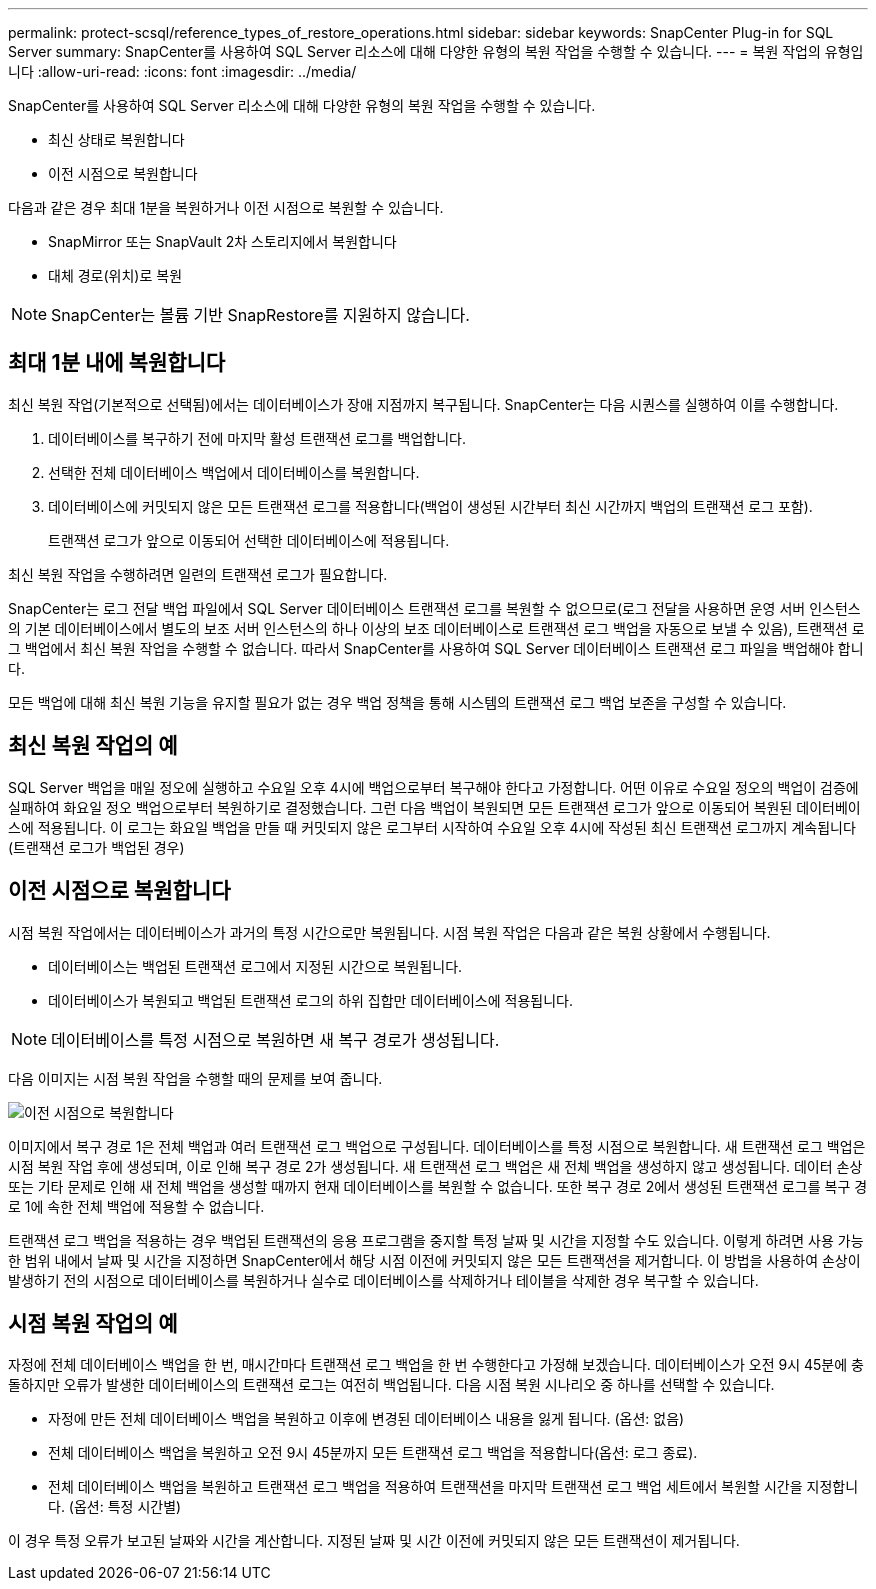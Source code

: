 ---
permalink: protect-scsql/reference_types_of_restore_operations.html 
sidebar: sidebar 
keywords: SnapCenter Plug-in for SQL Server 
summary: SnapCenter를 사용하여 SQL Server 리소스에 대해 다양한 유형의 복원 작업을 수행할 수 있습니다. 
---
= 복원 작업의 유형입니다
:allow-uri-read: 
:icons: font
:imagesdir: ../media/


[role="lead"]
SnapCenter를 사용하여 SQL Server 리소스에 대해 다양한 유형의 복원 작업을 수행할 수 있습니다.

* 최신 상태로 복원합니다
* 이전 시점으로 복원합니다


다음과 같은 경우 최대 1분을 복원하거나 이전 시점으로 복원할 수 있습니다.

* SnapMirror 또는 SnapVault 2차 스토리지에서 복원합니다
* 대체 경로(위치)로 복원



NOTE: SnapCenter는 볼륨 기반 SnapRestore를 지원하지 않습니다.



== 최대 1분 내에 복원합니다

최신 복원 작업(기본적으로 선택됨)에서는 데이터베이스가 장애 지점까지 복구됩니다. SnapCenter는 다음 시퀀스를 실행하여 이를 수행합니다.

. 데이터베이스를 복구하기 전에 마지막 활성 트랜잭션 로그를 백업합니다.
. 선택한 전체 데이터베이스 백업에서 데이터베이스를 복원합니다.
. 데이터베이스에 커밋되지 않은 모든 트랜잭션 로그를 적용합니다(백업이 생성된 시간부터 최신 시간까지 백업의 트랜잭션 로그 포함).
+
트랜잭션 로그가 앞으로 이동되어 선택한 데이터베이스에 적용됩니다.



최신 복원 작업을 수행하려면 일련의 트랜잭션 로그가 필요합니다.

SnapCenter는 로그 전달 백업 파일에서 SQL Server 데이터베이스 트랜잭션 로그를 복원할 수 없으므로(로그 전달을 사용하면 운영 서버 인스턴스의 기본 데이터베이스에서 별도의 보조 서버 인스턴스의 하나 이상의 보조 데이터베이스로 트랜잭션 로그 백업을 자동으로 보낼 수 있음), 트랜잭션 로그 백업에서 최신 복원 작업을 수행할 수 없습니다. 따라서 SnapCenter를 사용하여 SQL Server 데이터베이스 트랜잭션 로그 파일을 백업해야 합니다.

모든 백업에 대해 최신 복원 기능을 유지할 필요가 없는 경우 백업 정책을 통해 시스템의 트랜잭션 로그 백업 보존을 구성할 수 있습니다.



== 최신 복원 작업의 예

SQL Server 백업을 매일 정오에 실행하고 수요일 오후 4시에 백업으로부터 복구해야 한다고 가정합니다. 어떤 이유로 수요일 정오의 백업이 검증에 실패하여 화요일 정오 백업으로부터 복원하기로 결정했습니다. 그런 다음 백업이 복원되면 모든 트랜잭션 로그가 앞으로 이동되어 복원된 데이터베이스에 적용됩니다. 이 로그는 화요일 백업을 만들 때 커밋되지 않은 로그부터 시작하여 수요일 오후 4시에 작성된 최신 트랜잭션 로그까지 계속됩니다 (트랜잭션 로그가 백업된 경우)



== 이전 시점으로 복원합니다

시점 복원 작업에서는 데이터베이스가 과거의 특정 시간으로만 복원됩니다. 시점 복원 작업은 다음과 같은 복원 상황에서 수행됩니다.

* 데이터베이스는 백업된 트랜잭션 로그에서 지정된 시간으로 복원됩니다.
* 데이터베이스가 복원되고 백업된 트랜잭션 로그의 하위 집합만 데이터베이스에 적용됩니다.



NOTE: 데이터베이스를 특정 시점으로 복원하면 새 복구 경로가 생성됩니다.

다음 이미지는 시점 복원 작업을 수행할 때의 문제를 보여 줍니다.

image::../media/point_in_time_recovery_path.gif[이전 시점으로 복원합니다]

이미지에서 복구 경로 1은 전체 백업과 여러 트랜잭션 로그 백업으로 구성됩니다. 데이터베이스를 특정 시점으로 복원합니다. 새 트랜잭션 로그 백업은 시점 복원 작업 후에 생성되며, 이로 인해 복구 경로 2가 생성됩니다. 새 트랜잭션 로그 백업은 새 전체 백업을 생성하지 않고 생성됩니다. 데이터 손상 또는 기타 문제로 인해 새 전체 백업을 생성할 때까지 현재 데이터베이스를 복원할 수 없습니다. 또한 복구 경로 2에서 생성된 트랜잭션 로그를 복구 경로 1에 속한 전체 백업에 적용할 수 없습니다.

트랜잭션 로그 백업을 적용하는 경우 백업된 트랜잭션의 응용 프로그램을 중지할 특정 날짜 및 시간을 지정할 수도 있습니다. 이렇게 하려면 사용 가능한 범위 내에서 날짜 및 시간을 지정하면 SnapCenter에서 해당 시점 이전에 커밋되지 않은 모든 트랜잭션을 제거합니다. 이 방법을 사용하여 손상이 발생하기 전의 시점으로 데이터베이스를 복원하거나 실수로 데이터베이스를 삭제하거나 테이블을 삭제한 경우 복구할 수 있습니다.



== 시점 복원 작업의 예

자정에 전체 데이터베이스 백업을 한 번, 매시간마다 트랜잭션 로그 백업을 한 번 수행한다고 가정해 보겠습니다. 데이터베이스가 오전 9시 45분에 충돌하지만 오류가 발생한 데이터베이스의 트랜잭션 로그는 여전히 백업됩니다. 다음 시점 복원 시나리오 중 하나를 선택할 수 있습니다.

* 자정에 만든 전체 데이터베이스 백업을 복원하고 이후에 변경된 데이터베이스 내용을 잃게 됩니다. (옵션: 없음)
* 전체 데이터베이스 백업을 복원하고 오전 9시 45분까지 모든 트랜잭션 로그 백업을 적용합니다(옵션: 로그 종료).
* 전체 데이터베이스 백업을 복원하고 트랜잭션 로그 백업을 적용하여 트랜잭션을 마지막 트랜잭션 로그 백업 세트에서 복원할 시간을 지정합니다. (옵션: 특정 시간별)


이 경우 특정 오류가 보고된 날짜와 시간을 계산합니다. 지정된 날짜 및 시간 이전에 커밋되지 않은 모든 트랜잭션이 제거됩니다.
